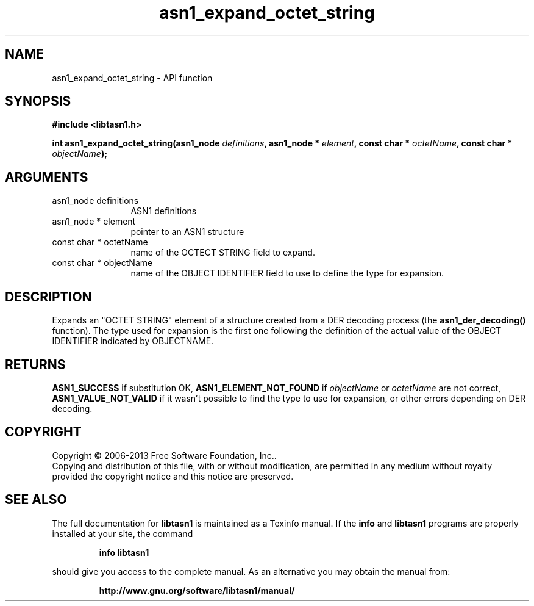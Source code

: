 .\" DO NOT MODIFY THIS FILE!  It was generated by gdoc.
.TH "asn1_expand_octet_string" 3 "4.0" "libtasn1" "libtasn1"
.SH NAME
asn1_expand_octet_string \- API function
.SH SYNOPSIS
.B #include <libtasn1.h>
.sp
.BI "int asn1_expand_octet_string(asn1_node " definitions ", asn1_node * " element ", const char * " octetName ", const char * " objectName ");"
.SH ARGUMENTS
.IP "asn1_node definitions" 12
ASN1 definitions
.IP "asn1_node * element" 12
pointer to an ASN1 structure
.IP "const char * octetName" 12
name of the OCTECT STRING field to expand.
.IP "const char * objectName" 12
name of the OBJECT IDENTIFIER field to use to define
the type for expansion.
.SH "DESCRIPTION"
Expands an "OCTET STRING" element of a structure created from a DER
decoding process (the \fBasn1_der_decoding()\fP function).  The type used
for expansion is the first one following the definition of the
actual value of the OBJECT IDENTIFIER indicated by OBJECTNAME.
.SH "RETURNS"
\fBASN1_SUCCESS\fP if substitution OK, \fBASN1_ELEMENT_NOT_FOUND\fP
if  \fIobjectName\fP or  \fIoctetName\fP are not correct,
\fBASN1_VALUE_NOT_VALID\fP if it wasn't possible to find the type to
use for expansion, or other errors depending on DER decoding.
.SH COPYRIGHT
Copyright \(co 2006-2013 Free Software Foundation, Inc..
.br
Copying and distribution of this file, with or without modification,
are permitted in any medium without royalty provided the copyright
notice and this notice are preserved.
.SH "SEE ALSO"
The full documentation for
.B libtasn1
is maintained as a Texinfo manual.  If the
.B info
and
.B libtasn1
programs are properly installed at your site, the command
.IP
.B info libtasn1
.PP
should give you access to the complete manual.
As an alternative you may obtain the manual from:
.IP
.B http://www.gnu.org/software/libtasn1/manual/
.PP
